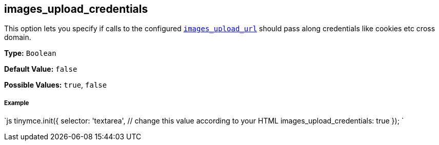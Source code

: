 [[images_upload_credentials]]
== images_upload_credentials

This option lets you specify if calls to the configured link:images-upload-url[`images_upload_url`] should pass along credentials like cookies etc cross domain.

*Type:* `Boolean`

*Default Value:* `false`

*Possible Values:* `true`, `false`

[discrete]
[[example]]
===== Example

`js
tinymce.init({
  selector: 'textarea',  // change this value according to your HTML
  images_upload_credentials: true
});
`
